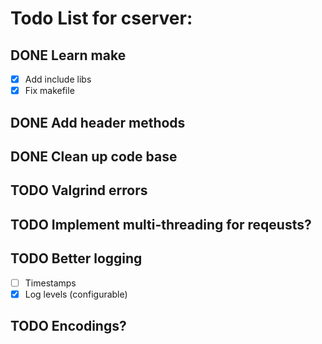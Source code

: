 * Todo List for cserver:

** DONE Learn make
- [X] Add include libs
- [X] Fix makefile
** DONE Add header methods
** DONE Clean up code base
** TODO Valgrind errors
** TODO Implement multi-threading for reqeusts?
** TODO Better logging
  - [ ] Timestamps
  - [X] Log levels (configurable)
** TODO Encodings?
